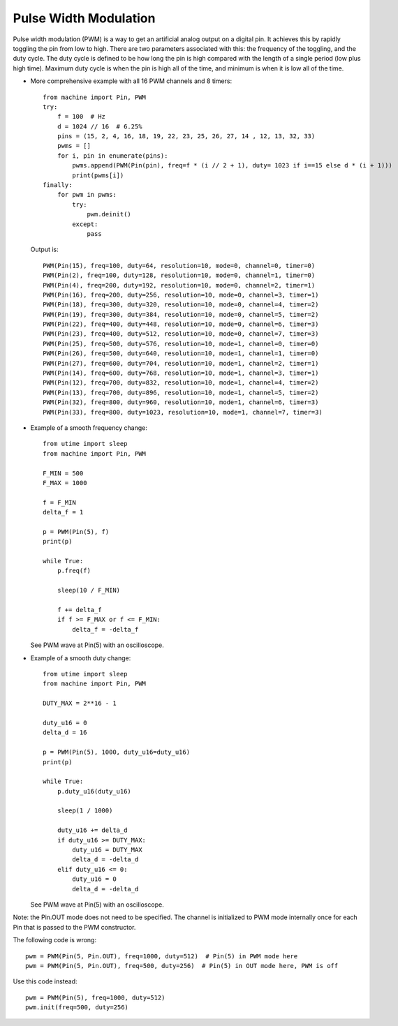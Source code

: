 .. _esp32_pwm:

Pulse Width Modulation
======================

Pulse width modulation (PWM) is a way to get an artificial analog output on a
digital pin.  It achieves this by rapidly toggling the pin from low to high.
There are two parameters associated with this: the frequency of the toggling,
and the duty cycle.  The duty cycle is defined to be how long the pin is high
compared with the length of a single period (low plus high time).  Maximum
duty cycle is when the pin is high all of the time, and minimum is when it is
low all of the time.

* More comprehensive example with all 16 PWM channels and 8 timers::

    from machine import Pin, PWM
    try:
        f = 100  # Hz
        d = 1024 // 16  # 6.25%
        pins = (15, 2, 4, 16, 18, 19, 22, 23, 25, 26, 27, 14 , 12, 13, 32, 33)
        pwms = []
        for i, pin in enumerate(pins):
            pwms.append(PWM(Pin(pin), freq=f * (i // 2 + 1), duty= 1023 if i==15 else d * (i + 1)))
            print(pwms[i])
    finally:
        for pwm in pwms:
            try:
                pwm.deinit()
            except:
                pass

  Output is::

    PWM(Pin(15), freq=100, duty=64, resolution=10, mode=0, channel=0, timer=0)
    PWM(Pin(2), freq=100, duty=128, resolution=10, mode=0, channel=1, timer=0)
    PWM(Pin(4), freq=200, duty=192, resolution=10, mode=0, channel=2, timer=1)
    PWM(Pin(16), freq=200, duty=256, resolution=10, mode=0, channel=3, timer=1)
    PWM(Pin(18), freq=300, duty=320, resolution=10, mode=0, channel=4, timer=2)
    PWM(Pin(19), freq=300, duty=384, resolution=10, mode=0, channel=5, timer=2)
    PWM(Pin(22), freq=400, duty=448, resolution=10, mode=0, channel=6, timer=3)
    PWM(Pin(23), freq=400, duty=512, resolution=10, mode=0, channel=7, timer=3)
    PWM(Pin(25), freq=500, duty=576, resolution=10, mode=1, channel=0, timer=0)
    PWM(Pin(26), freq=500, duty=640, resolution=10, mode=1, channel=1, timer=0)
    PWM(Pin(27), freq=600, duty=704, resolution=10, mode=1, channel=2, timer=1)
    PWM(Pin(14), freq=600, duty=768, resolution=10, mode=1, channel=3, timer=1)
    PWM(Pin(12), freq=700, duty=832, resolution=10, mode=1, channel=4, timer=2)
    PWM(Pin(13), freq=700, duty=896, resolution=10, mode=1, channel=5, timer=2)
    PWM(Pin(32), freq=800, duty=960, resolution=10, mode=1, channel=6, timer=3)
    PWM(Pin(33), freq=800, duty=1023, resolution=10, mode=1, channel=7, timer=3)

* Example of a smooth frequency change::

    from utime import sleep
    from machine import Pin, PWM

    F_MIN = 500
    F_MAX = 1000

    f = F_MIN
    delta_f = 1

    p = PWM(Pin(5), f)
    print(p)

    while True:
        p.freq(f)

        sleep(10 / F_MIN)

        f += delta_f
        if f >= F_MAX or f <= F_MIN:
            delta_f = -delta_f

  See PWM wave at Pin(5) with an oscilloscope.

* Example of a smooth duty change::

    from utime import sleep
    from machine import Pin, PWM

    DUTY_MAX = 2**16 - 1

    duty_u16 = 0
    delta_d = 16

    p = PWM(Pin(5), 1000, duty_u16=duty_u16)
    print(p)

    while True:
        p.duty_u16(duty_u16)

        sleep(1 / 1000)

        duty_u16 += delta_d
        if duty_u16 >= DUTY_MAX:
            duty_u16 = DUTY_MAX
            delta_d = -delta_d
        elif duty_u16 <= 0:
            duty_u16 = 0
            delta_d = -delta_d

  See PWM wave at Pin(5) with an oscilloscope.

Note: the Pin.OUT mode does not need to be specified.  The channel is initialized
to PWM mode internally once for each Pin that is passed to the PWM constructor.

The following code is wrong::

    pwm = PWM(Pin(5, Pin.OUT), freq=1000, duty=512)  # Pin(5) in PWM mode here
    pwm = PWM(Pin(5, Pin.OUT), freq=500, duty=256)  # Pin(5) in OUT mode here, PWM is off

Use this code instead::

    pwm = PWM(Pin(5), freq=1000, duty=512)
    pwm.init(freq=500, duty=256)
